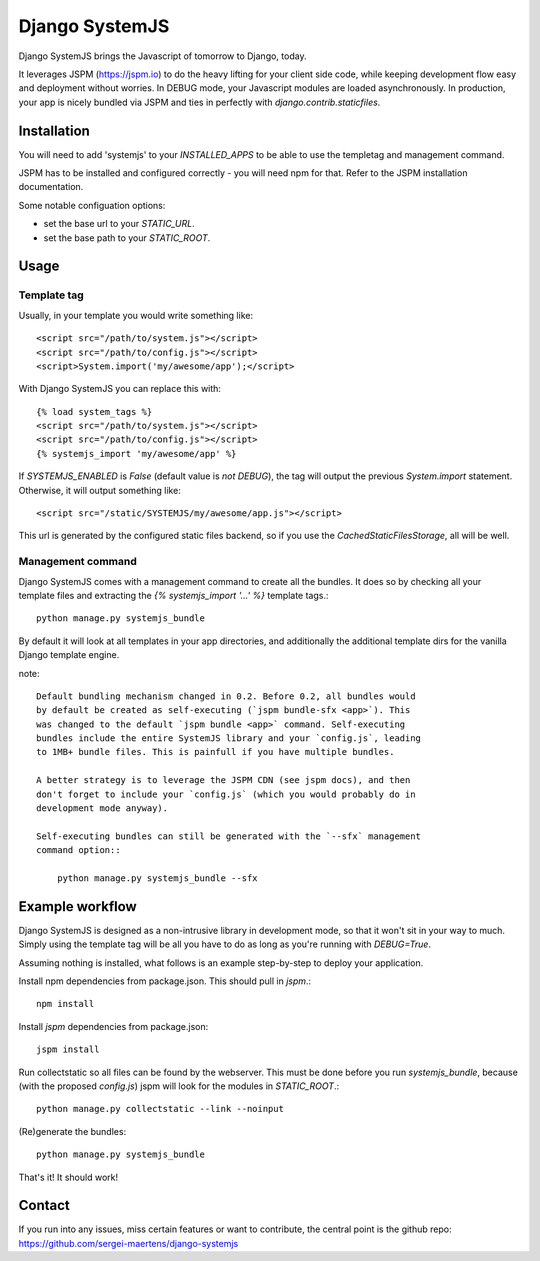 Django SystemJS
=====================

.. image:: https://travis-ci.org/sergei-maertens/django-systemjs.svg?branch=master
    :target: https://travis-ci.org/sergei-maertens/django-systemjs


.. image:: https://coveralls.io/repos/sergei-maertens/django-systemjs/badge.svg
  :target: https://coveralls.io/r/sergei-maertens/django-systemjs

.. image:: https://img.shields.io/pypi/v/django-systemjs.svg
  :target: https://pypi.python.org/pypi/django-systemjs

.. image:: https://readthedocs.org/projects/django-systemjs/badge/?version=latest
..  :target: https://readthedocs.org/projects/django-systemjs/?badge=latest


Django SystemJS brings the Javascript of tomorrow to Django, today.

It leverages JSPM (https://jspm.io) to do the heavy lifting for your
client side code, while keeping development flow easy and deployment
without worries. In DEBUG mode, your Javascript modules are loaded
asynchronously. In production, your app is nicely bundled via JSPM
and ties in perfectly with `django.contrib.staticfiles`.


Installation
------------
You will need to add 'systemjs' to your `INSTALLED_APPS` to be able
to use the templetag and management command.

JSPM has to be installed and configured correctly - you will need npm for
that. Refer to the JSPM installation documentation.

Some notable configuation options:

* set the base url to your `STATIC_URL`.
* set the base path to your `STATIC_ROOT`.

Usage
-----

Template tag
************

Usually, in your template you would write something like::

    <script src="/path/to/system.js"></script>
    <script src="/path/to/config.js"></script>
    <script>System.import('my/awesome/app');</script>

With Django SystemJS you can replace this with::

    {% load system_tags %}
    <script src="/path/to/system.js"></script>
    <script src="/path/to/config.js"></script>
    {% systemjs_import 'my/awesome/app' %}


If `SYSTEMJS_ENABLED` is `False` (default value is `not DEBUG`),
the tag will output the previous `System.import` statement. Otherwise,
it will output something like::

    <script src="/static/SYSTEMJS/my/awesome/app.js"></script>

This url is generated by the configured static files backend, so if you
use the `CachedStaticFilesStorage`, all will be well.

Management command
******************

Django SystemJS comes with a management command to create all the
bundles. It does so by checking all your template files and
extracting the `{% systemjs_import '...' %}` template tags.::

    python manage.py systemjs_bundle


By default it will look at all templates in your app directories, and
additionally the additional template dirs for the vanilla Django
template engine.

note::

    Default bundling mechanism changed in 0.2. Before 0.2, all bundles would
    by default be created as self-executing (`jspm bundle-sfx <app>`). This
    was changed to the default `jspm bundle <app>` command. Self-executing
    bundles include the entire SystemJS library and your `config.js`, leading
    to 1MB+ bundle files. This is painfull if you have multiple bundles.

    A better strategy is to leverage the JSPM CDN (see jspm docs), and then
    don't forget to include your `config.js` (which you would probably do in
    development mode anyway).

    Self-executing bundles can still be generated with the `--sfx` management
    command option::

        python manage.py systemjs_bundle --sfx


Example workflow
----------------
Django SystemJS is designed as a non-intrusive library in development mode,
so that it won't sit in your way to much. Simply using the template tag
will be all you have to do as long as you're running with `DEBUG=True`.

Assuming nothing is installed, what follows is an example step-by-step
to deploy your application.

Install npm dependencies from package.json. This should pull in `jspm`.::

    npm install

Install `jspm` dependencies from package.json::

    jspm install

Run collectstatic so all files can be found by the webserver. This
must be done before you run `systemjs_bundle`, because (with the
proposed `config.js`) jspm will look for the modules in `STATIC_ROOT`.::

    python manage.py collectstatic --link --noinput

(Re)generate the bundles::

    python manage.py systemjs_bundle

That's it! It should work!

Contact
-------
If you run into any issues, miss certain features or want to contribute,
the central point is the github repo: https://github.com/sergei-maertens/django-systemjs
